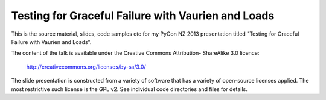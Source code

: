 
Testing for Graceful Failure with Vaurien and Loads
===================================================

This is the source material, slides, code samples etc for my PyCon NZ 2013
presentation titled "Testing for Graceful Failure with Vaurien and Loads".

The content of the talk is available under the Creative Commons Attribution-
ShareAlike 3.0 licence:

   http://creativecommons.org/licenses/by-sa/3.0/

The slide presentation is constructed from a variety of software that has a
variety of open-source licenses applied.  The most restrictive such license is
the GPL v2.  See individual code directories and files for details.


